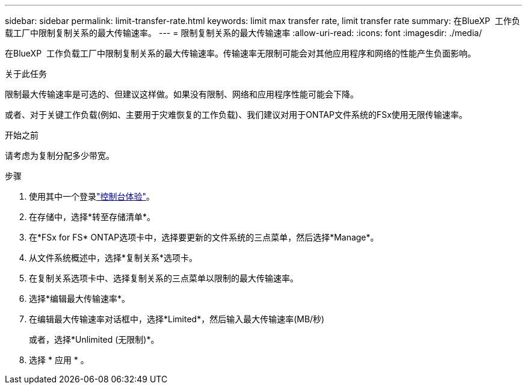 ---
sidebar: sidebar 
permalink: limit-transfer-rate.html 
keywords: limit max transfer rate, limit transfer rate 
summary: 在BlueXP  工作负载工厂中限制复制关系的最大传输速率。 
---
= 限制复制关系的最大传输速率
:allow-uri-read: 
:icons: font
:imagesdir: ./media/


[role="lead"]
在BlueXP  工作负载工厂中限制复制关系的最大传输速率。传输速率无限制可能会对其他应用程序和网络的性能产生负面影响。

.关于此任务
限制最大传输速率是可选的、但建议这样做。如果没有限制、网络和应用程序性能可能会下降。

或者、对于关键工作负载(例如、主要用于灾难恢复的工作负载)、我们建议对用于ONTAP文件系统的FSx使用无限传输速率。

.开始之前
请考虑为复制分配多少带宽。

.步骤
. 使用其中一个登录link:https://docs.netapp.com/us-en/workload-setup-admin/console-experiences.html["控制台体验"^]。
. 在存储中，选择*转至存储清单*。
. 在*FSx for FS* ONTAP选项卡中，选择要更新的文件系统的三点菜单，然后选择*Manage*。
. 从文件系统概述中，选择*复制关系*选项卡。
. 在复制关系选项卡中、选择复制关系的三点菜单以限制的最大传输速率。
. 选择*编辑最大传输速率*。
. 在编辑最大传输速率对话框中，选择*Limited*，然后输入最大传输速率(MB/秒)
+
或者，选择*Unlimited (无限制)*。

. 选择 * 应用 * 。

